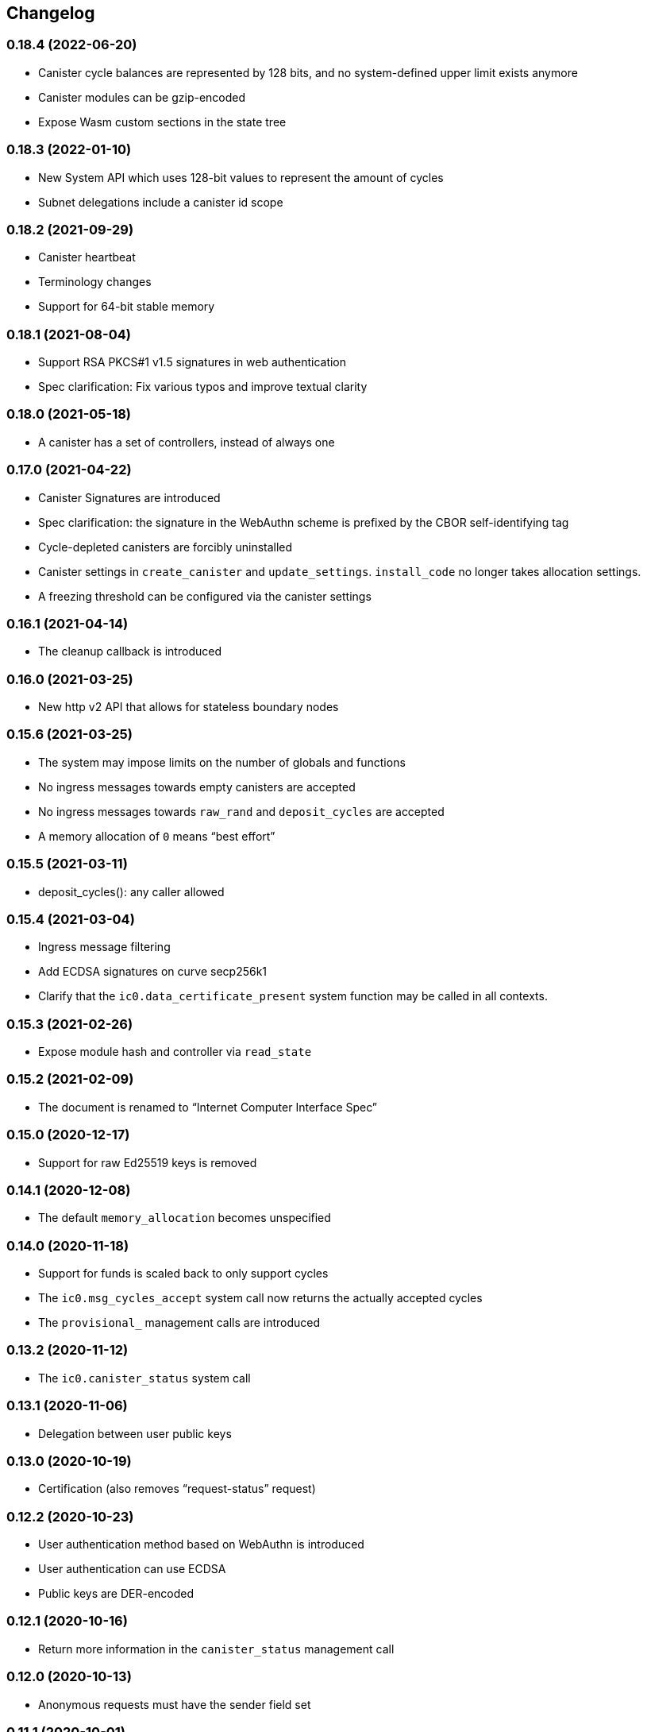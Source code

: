 [#changelog]
== Changelog

[#0_18_4]
=== 0.18.4 (2022-06-20)

* Canister cycle balances are represented by 128 bits, and no system-defined upper limit exists anymore
* Canister modules can be gzip-encoded
* Expose Wasm custom sections in the state tree

[#0_18_3]
=== 0.18.3 (2022-01-10)

* New System API which uses 128-bit values to represent the amount of cycles
* Subnet delegations include a canister id scope

[#0_18_2]
=== 0.18.2 (2021-09-29)

* Canister heartbeat
* Terminology changes
* Support for 64-bit stable memory

[#0_18_1]
=== 0.18.1 (2021-08-04)

* Support RSA PKCS#1 v1.5 signatures in web authentication
* Spec clarification: Fix various typos and improve textual clarity

[#0_18_0]
=== 0.18.0 (2021-05-18)

* A canister has a set of controllers, instead of always one

[#0_17_0]
=== 0.17.0 (2021-04-22)

* Canister Signatures are introduced
* Spec clarification: the signature in the WebAuthn scheme is prefixed by the CBOR self-identifying tag
* Cycle-depleted canisters are forcibly uninstalled
* Canister settings in `create_canister` and `update_settings`. `install_code` no longer takes allocation settings.
* A freezing threshold can be configured via the canister settings

[#0_16_1]
=== 0.16.1 (2021-04-14)

* The cleanup callback is introduced

[#0_16_0]
=== 0.16.0 (2021-03-25)

* New http v2 API that allows for stateless boundary nodes

[#0_15_6]
=== 0.15.6 (2021-03-25)

* The system may impose limits on the number of globals and functions
* No ingress messages towards empty canisters are accepted
* No ingress messages towards `raw_rand` and `deposit_cycles` are accepted
* A memory allocation of `0` means “best effort”

[#0_15_5]
=== 0.15.5 (2021-03-11)

* deposit_cycles(): any caller allowed

[#0_15_4]
=== 0.15.4 (2021-03-04)

* Ingress message filtering
* Add ECDSA signatures on curve secp256k1
* Clarify that the `ic0.data_certificate_present` system function may be
  called in all contexts.

[#0_15_3]
=== 0.15.3 (2021-02-26)

* Expose module hash and controller via `read_state`

[#0_15_2]
=== 0.15.2 (2021-02-09)

* The document is renamed to “Internet Computer Interface Spec”

[#0_15_0]
=== 0.15.0 (2020-12-17)

* Support for raw Ed25519 keys is removed

[#0_14_1]
=== 0.14.1 (2020-12-08)

* The default `memory_allocation` becomes unspecified

[#0_14_0]
=== 0.14.0 (2020-11-18)

* Support for funds is scaled back to only support cycles
* The `ic0.msg_cycles_accept` system call now returns the actually accepted
  cycles
* The `provisional_` management calls are introduced

[#0_13_2]
=== 0.13.2 (2020-11-12)

* The `ic0.canister_status` system call

[#0_13_1]
=== 0.13.1 (2020-11-06)

* Delegation between user public keys

[#0_13_0]
=== 0.13.0 (2020-10-19)

* Certification (also removes “request-status” request)

[#0_12_2]
=== 0.12.2 (2020-10-23)

* User authentication method based on WebAuthn is introduced
* User authentication can use ECDSA
* Public keys are DER-encoded

[#0_12_1]
=== 0.12.1 (2020-10-16)

* Return more information in the `canister_status` management call

[#0_12_0]
=== 0.12.0 (2020-10-13)

* Anonymous requests must have the sender field set

[#0_11_1]
=== 0.11.1 (2020-10-01)

* The `deposit_funds` call

[#0_11_0]
=== 0.11.0 (2020-09-23)

* Inter-canister calls are now performed using a builder-like API
* Support for funds (balances and transfers)

[#v0_10_3]
=== 0.10.3 (2020-09-21)

* The anonymous user is introduced

[#v0_10_1]
=== 0.10.1 (2020-09-01)

* Forward-port changes from 0.9.3

[#v0_10_0]
=== 0.10.0 (2020-08-06)

* Users can set/update a memory allocation when installing/upgrading a canister.
* The `expiry` field is added to requests

[#v0_9_3]
=== 0.9.3 (2020-09-01)

* The management canister supports the `raw_rand` method

[#v0_9_2]
=== 0.9.2 (2020-08-05)

* Canister controllers can stop/start canisters and can query their status.
* Canister controllers can delete canisters

[#v0_9_1]
=== 0.9.1 (2020-07-20)

* Forward-port changes from 0.8.2

[#v0_9_0]
=== 0.9.0 (2020-07-15)

* Introduction of a domain separator (again)
* The calculation of “derived ids” has changed
* The self-authenticating and derived id forms use a truncated hash
* The textual representation of principals has changed

[#v0_8_2]
=== 0.8.2 (2020-07-17)

* Installing code via `reinstall` works also on the empty canister

[#v0_8_1]
=== 0.8.1 (2020-07-10)

* Reflect refined process in README and intro.
* `ic0.time` added

[#v0_8_0]
=== 0.8.0 (2020-06-23)

* Revert the introduction of a domain separator

[#v0_6_2]
=== 0.6.2 (2020-06-23)

* Fix meaning-changing typos in `ic.did`

[#v0_6_0]
=== 0.6.0 (2020-06-08)

* Make all canister ids system-chosen
* HTTP requests for management features are removed

[#v0_4_0]
=== 0.4.0 (2020-05-25)

* (editorial) the term “principal” is now used for the _id_ of a canister or
  user, not the canister or user itself
* The signature of a request needs to be calculated using a domain separator
* Describe the `controller` attribute, add a request to change it
* The IC management canister is introduced

[#v0_2_16]
=== 0.2.16 (2020-05-29)

* More tests about calls from query methods

[#v0_2_14]
=== 0.2.14 (2020-05-14)

* Bugfix: Mode should be `reinstall`, not `replace`

[#v0_2_8]
=== 0.2.8 (2020-04-23)

* Include section with CDDL description

[#v0_2_4]
=== 0.2.4 (2020-03-23)

* simplify versioning (only three components), skip 0.2.2 to avoid confusion with 0.2.0.2
* Clarification: `reply` field is always present
* General cleanup based on front-to-back reading

[#v0_2_0_0]
=== 0.2.0.0 (2020-03-11)

* This is the first release. Subsequent releases will include a changelog.
